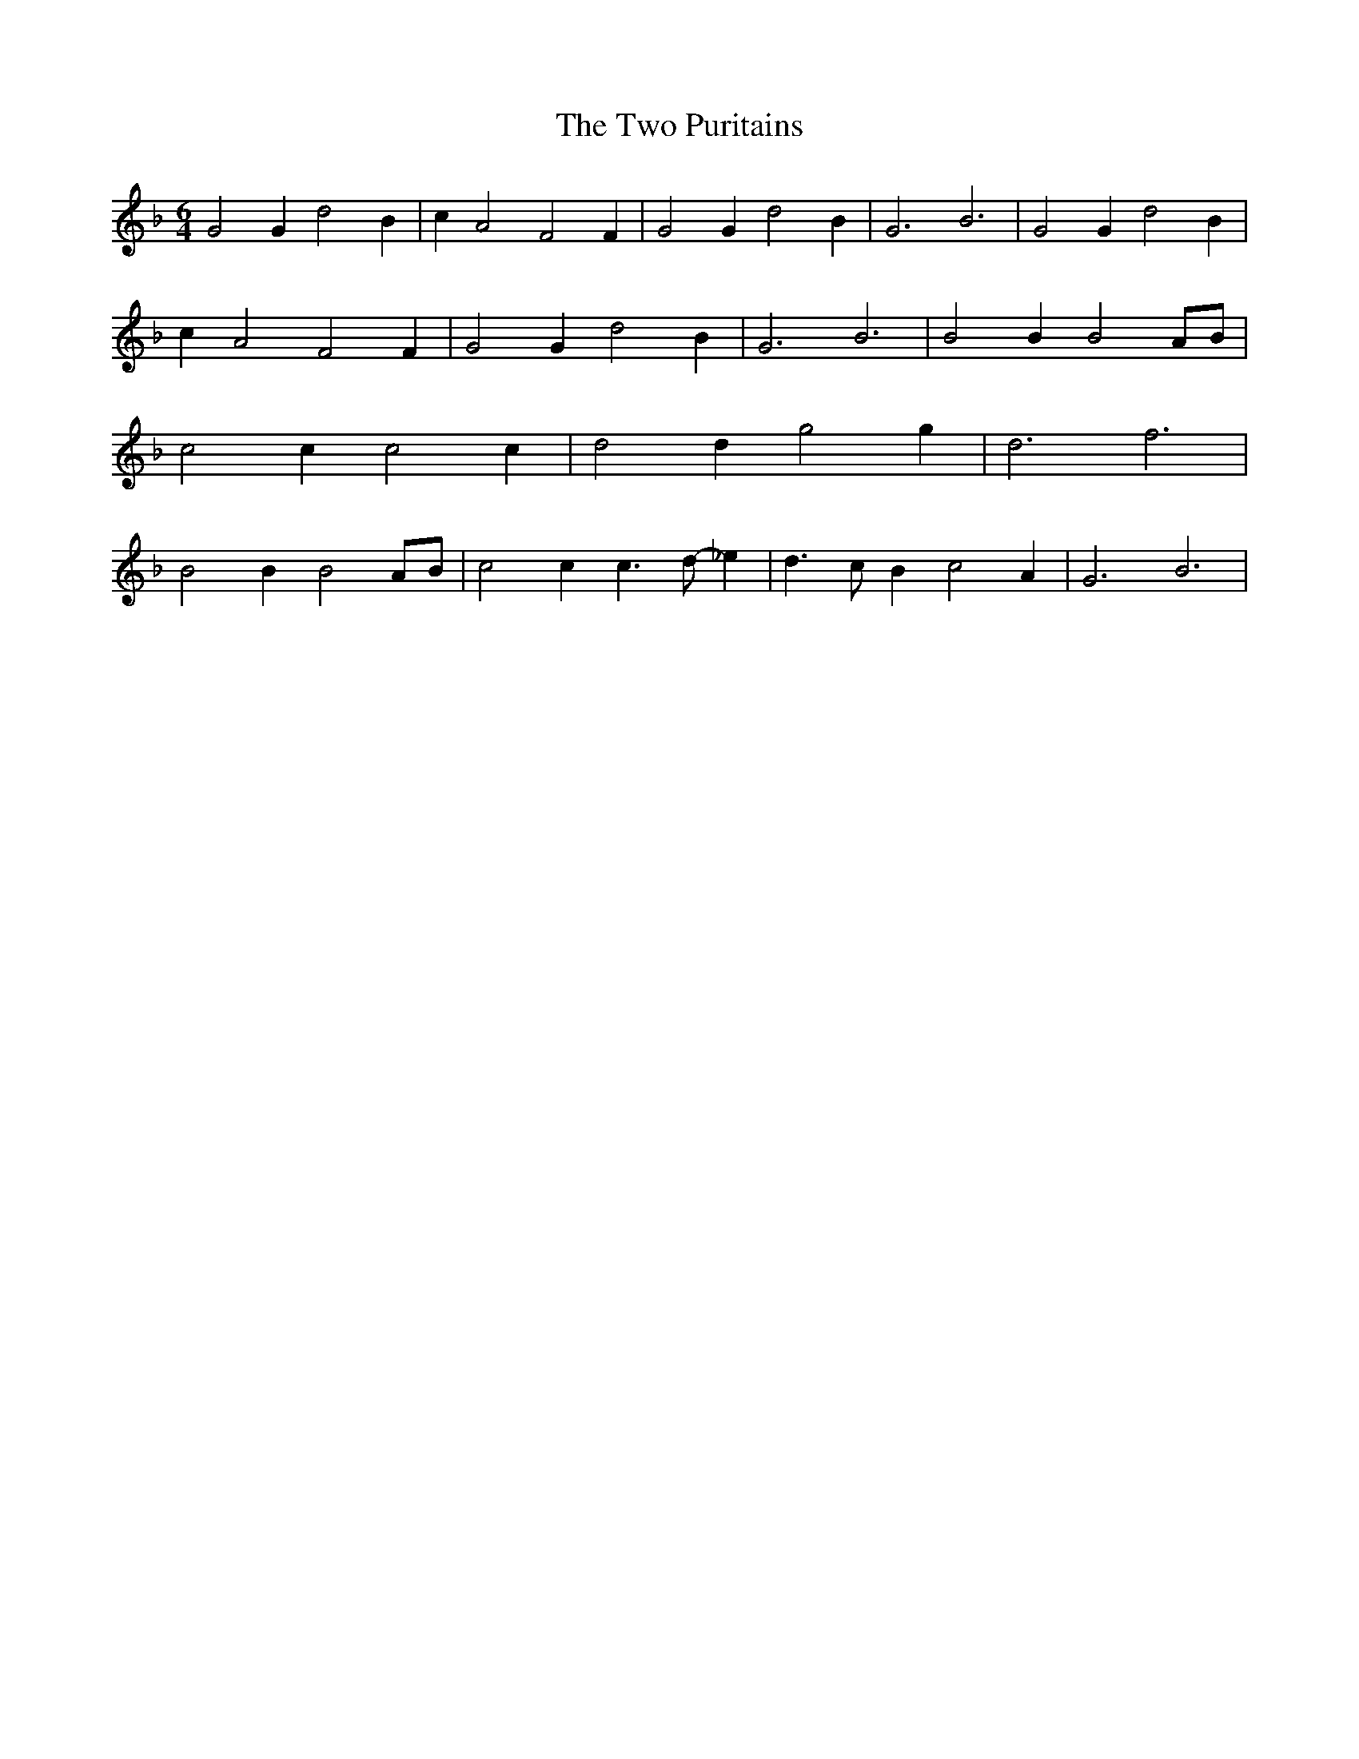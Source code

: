 % Generated more or less automatically by swtoabc by Erich Rickheit KSC
X:1
T:The Two Puritains
M:6/4
L:1/2
K:F
 G G/2 d B/2| c/2 A F F/2| G G/2 d B/2| G3/2 B3/2| G G/2 d B/2| c/2 A F F/2|\
 G G/2 d B/2| G3/2 B3/2| B B/2 BA/4-B/4| c c/2 c c/2| d d/2 g g/2|\
 d3/2 f3/2| B B/2 BA/4-B/4| c c/2 c3/4 d/4- _e/2| d3/4- c/4 B/2 c A/2|\
 G3/2 B3/2|

